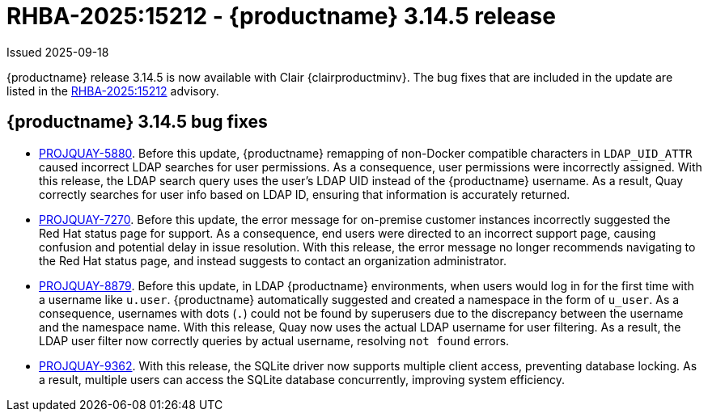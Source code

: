 
:_mod-docs-content-type: REFERENCE
[id="rn-3-14-5"]
= RHBA-2025:15212 - {productname} 3.14.5 release

Issued 2025-09-18

{productname} release 3.14.5 is now available with Clair {clairproductminv}. The bug fixes that are included in the update are listed in the link:https://access.redhat.com/errata/RHBA-2025:15212[RHBA-2025:15212] advisory.

[id="bug-fixes-314-5"]
== {productname} 3.14.5 bug fixes

* link:https://issues.redhat.com/browse/PROJQUAY-5880[PROJQUAY-5880]. Before this update, {productname} remapping of non-Docker compatible characters in `LDAP_UID_ATTR` caused incorrect LDAP searches for user permissions. As a consequence, user permissions were incorrectly assigned. With this release, the LDAP search query uses the user's LDAP UID instead of the {productname} username. As a result, Quay correctly searches for user info based on LDAP ID, ensuring that information is accurately returned.

* link:https://issues.redhat.com/browse/PROJQUAY-7270[PROJQUAY-7270]. Before this update, the error message for on-premise customer instances incorrectly suggested the Red{nbsp}Hat status page for support. As a consequence, end users were directed to an incorrect support page, causing confusion and potential delay in issue resolution. With this release, the error message no longer recommends navigating to the Red{nbsp}Hat status page, and instead suggests to contact an organization administrator. 

* link:https://issues.redhat.com/browse/PROJQUAY-8879[PROJQUAY-8879]. Before this update, in LDAP {productname} environments, when users would log in for the first time with a username like `u.user`. {productname} automatically suggested and created a namespace in the form of `u_user`. As a consequence, usernames with dots (`.`) could not be found by superusers due to the discrepancy between the username and the namespace name. With this release, Quay now uses the actual LDAP username for user filtering. As a result, the LDAP user filter now correctly queries by actual username, resolving `not found` errors.

* link:https://issues.redhat.com/browse/PROJQUAY-9362[PROJQUAY-9362]. With this release, the SQLite driver now supports multiple client access, preventing database locking. As a result, multiple users can access the SQLite database concurrently, improving system efficiency.